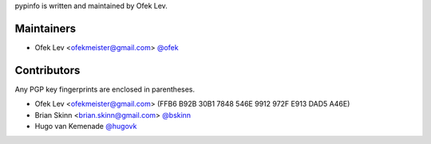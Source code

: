pypinfo is written and maintained by Ofek Lev.

Maintainers
-----------

- Ofek Lev <ofekmeister@gmail.com> `@ofek <https://github.com/ofek>`_

Contributors
------------

Any PGP key fingerprints are enclosed in parentheses.

- Ofek Lev <ofekmeister@gmail.com> (FFB6 B92B 30B1 7848 546E 9912 972F E913 DAD5 A46E)
- Brian Skinn <brian.skinn@gmail.com> `@bskinn <https://github.com/bskinn>`__
- Hugo van Kemenade `@hugovk <https://github.com/hugovk>`_
